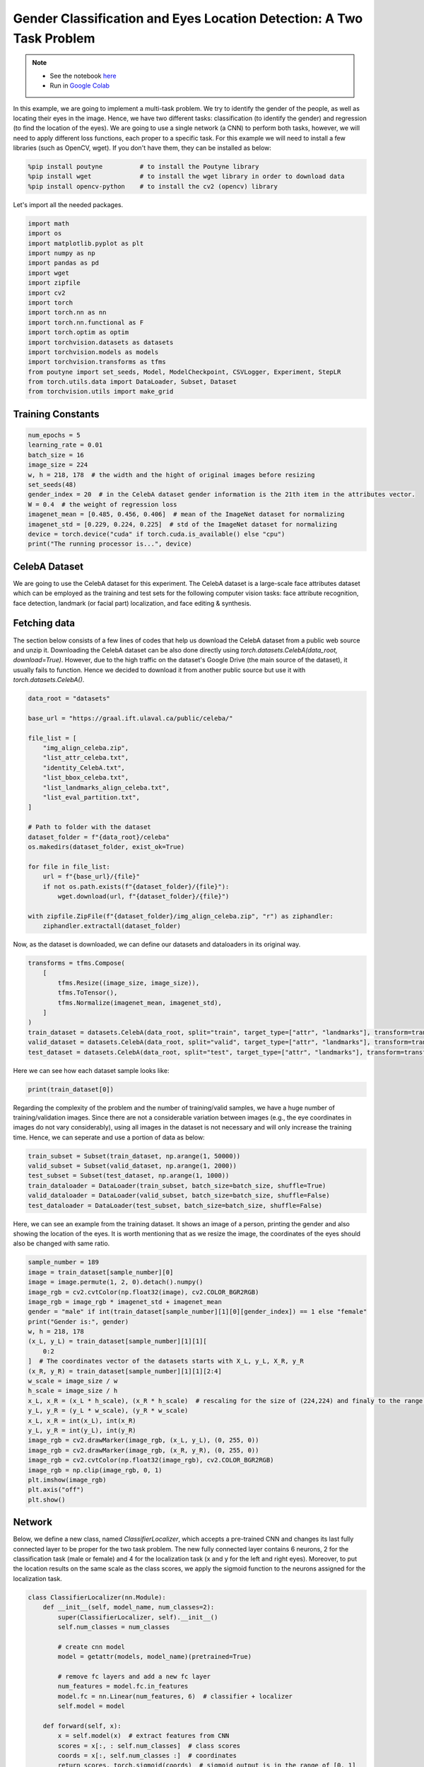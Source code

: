 .. role:: hidden
    :class: hidden-section

Gender Classification and Eyes Location Detection: A Two Task Problem
*********************************************************************

.. note::

    - See the notebook `here <https://github.com/GRAAL-Research/poutyne/blob/master/examples/classification_and_regression.ipynb>`_
    - Run in `Google Colab <https://colab.research.google.com/github/GRAAL-Research/poutyne/blob/master/examples/classification_and_regression.ipynb>`_

In this example, we are going to implement a multi-task problem. We try to identify the gender of the people, as well as locating their eyes in the image. Hence, we have two different tasks: classification (to identify the gender) and regression (to find the location of the eyes). We are going to use a single network (a CNN) to perform both tasks, however, we will need to apply different loss functions, each proper to a specific task. For this example we will need to install a few libraries (such as OpenCV, wget). If you don't have them, they can be installed as below:

.. code-block:: python

    %pip install poutyne          # to install the Poutyne library
    %pip install wget             # to install the wget library in order to download data
    %pip install opencv-python    # to install the cv2 (opencv) library

Let's import all the needed packages.

.. code-block:: python

    import math
    import os
    import matplotlib.pyplot as plt
    import numpy as np
    import pandas as pd
    import wget
    import zipfile
    import cv2
    import torch
    import torch.nn as nn
    import torch.nn.functional as F
    import torch.optim as optim
    import torchvision.datasets as datasets
    import torchvision.models as models
    import torchvision.transforms as tfms
    from poutyne import set_seeds, Model, ModelCheckpoint, CSVLogger, Experiment, StepLR
    from torch.utils.data import DataLoader, Subset, Dataset
    from torchvision.utils import make_grid

Training Constants
==================

.. code-block:: python

    num_epochs = 5
    learning_rate = 0.01
    batch_size = 16
    image_size = 224
    w, h = 218, 178  # the width and the hight of original images before resizing
    set_seeds(48)
    gender_index = 20  # in the CelebA dataset gender information is the 21th item in the attributes vector.
    W = 0.4  # the weight of regression loss
    imagenet_mean = [0.485, 0.456, 0.406]  # mean of the ImageNet dataset for normalizing
    imagenet_std = [0.229, 0.224, 0.225]  # std of the ImageNet dataset for normalizing
    device = torch.device("cuda" if torch.cuda.is_available() else "cpu")
    print("The running processor is...", device)

CelebA Dataset
==============

We are going to use the CelebA dataset for this experiment. The CelebA dataset is a large-scale face attributes dataset which can be employed as the training and test sets for the following computer vision tasks: face attribute recognition, face detection, landmark (or facial part) localization, and face editing & synthesis.

Fetching data 
=============

The section below consists of a few lines of codes that help us download the CelebA dataset from a public web source and unzip it. Downloading the CelebA dataset can be also done directly using `torch.datasets.CelebA(data_root, download=True)`. However, due to the high traffic on the dataset's Google Drive (the main source of the dataset), it usually fails to function. Hence we decided to download it from another public source but use it with `torch.datasets.CelebA()`.

.. code-block:: python

    data_root = "datasets"

    base_url = "https://graal.ift.ulaval.ca/public/celeba/"

    file_list = [
        "img_align_celeba.zip",
        "list_attr_celeba.txt",
        "identity_CelebA.txt",
        "list_bbox_celeba.txt",
        "list_landmarks_align_celeba.txt",
        "list_eval_partition.txt",
    ]

    # Path to folder with the dataset
    dataset_folder = f"{data_root}/celeba"
    os.makedirs(dataset_folder, exist_ok=True)

    for file in file_list:
        url = f"{base_url}/{file}"
        if not os.path.exists(f"{dataset_folder}/{file}"):
            wget.download(url, f"{dataset_folder}/{file}")

    with zipfile.ZipFile(f"{dataset_folder}/img_align_celeba.zip", "r") as ziphandler:
        ziphandler.extractall(dataset_folder)
   
Now, as the dataset is downloaded, we can define our datasets and dataloaders in its original way.

.. code-block:: python

    transforms = tfms.Compose(
        [
            tfms.Resize((image_size, image_size)),
            tfms.ToTensor(),
            tfms.Normalize(imagenet_mean, imagenet_std),
        ]
    )
    train_dataset = datasets.CelebA(data_root, split="train", target_type=["attr", "landmarks"], transform=transforms)
    valid_dataset = datasets.CelebA(data_root, split="valid", target_type=["attr", "landmarks"], transform=transforms)
    test_dataset = datasets.CelebA(data_root, split="test", target_type=["attr", "landmarks"], transform=transforms)
    
Here we can see how each dataset sample looks like:

.. code-block:: python

    print(train_dataset[0])

.. image:: /img/out.png

Regarding the complexity of the problem and the number of training/valid samples, we have a huge number of training/validation images. Since there are not a considerable variation between images (e.g., the eye coordinates in images do not vary considerably), using all images in the dataset is not necessary and will only increase the training time. Hence, we can seperate and use a portion of data as below:

.. code-block:: python

    train_subset = Subset(train_dataset, np.arange(1, 50000))
    valid_subset = Subset(valid_dataset, np.arange(1, 2000))
    test_subset = Subset(test_dataset, np.arange(1, 1000))
    train_dataloader = DataLoader(train_subset, batch_size=batch_size, shuffle=True)
    valid_dataloader = DataLoader(valid_subset, batch_size=batch_size, shuffle=False)
    test_dataloader = DataLoader(test_subset, batch_size=batch_size, shuffle=False)

Here, we can see an example from the training dataset. It shows an image of a person, printing the gender and also showing the location of the eyes. It is worth mentioning that as we resize the image, the coordinates of the eyes should also be changed with same ratio.

.. code-block:: python

    sample_number = 189
    image = train_dataset[sample_number][0]
    image = image.permute(1, 2, 0).detach().numpy()
    image_rgb = cv2.cvtColor(np.float32(image), cv2.COLOR_BGR2RGB)
    image_rgb = image_rgb * imagenet_std + imagenet_mean
    gender = "male" if int(train_dataset[sample_number][1][0][gender_index]) == 1 else "female"
    print("Gender is:", gender)
    w, h = 218, 178
    (x_L, y_L) = train_dataset[sample_number][1][1][
        0:2
    ]  # The coordinates vector of the datasets starts with X_L, y_L, X_R, y_R
    (x_R, y_R) = train_dataset[sample_number][1][1][2:4]
    w_scale = image_size / w
    h_scale = image_size / h
    x_L, x_R = (x_L * h_scale), (x_R * h_scale)  # rescaling for the size of (224,224) and finaly to the range of [0,1]
    y_L, y_R = (y_L * w_scale), (y_R * w_scale)
    x_L, x_R = int(x_L), int(x_R)
    y_L, y_R = int(y_L), int(y_R)
    image_rgb = cv2.drawMarker(image_rgb, (x_L, y_L), (0, 255, 0))
    image_rgb = cv2.drawMarker(image_rgb, (x_R, y_R), (0, 255, 0))
    image_rgb = cv2.cvtColor(np.float32(image_rgb), cv2.COLOR_BGR2RGB)
    image_rgb = np.clip(image_rgb, 0, 1)
    plt.imshow(image_rgb)
    plt.axis("off")
    plt.show()

.. image:: /img/dataset_sample.png

Network
=======

Below, we define a new class, named `ClassifierLocalizer`, which accepts a pre-trained CNN and changes its last fully connected layer to be proper for the two task problem. The new fully connected layer contains 6 neurons, 2 for the classification task (male or female) and 4 for the localization task (x and y for the left and right eyes). Moreover, to put the location results on the same scale as the class scores, we apply the sigmoid function to the neurons assigned for the localization task.

.. code-block:: python

    class ClassifierLocalizer(nn.Module):
        def __init__(self, model_name, num_classes=2):
            super(ClassifierLocalizer, self).__init__()
            self.num_classes = num_classes

            # create cnn model
            model = getattr(models, model_name)(pretrained=True)

            # remove fc layers and add a new fc layer
            num_features = model.fc.in_features
            model.fc = nn.Linear(num_features, 6)  # classifier + localizer
            self.model = model

        def forward(self, x):
            x = self.model(x)  # extract features from CNN
            scores = x[:, : self.num_classes]  # class scores
            coords = x[:, self.num_classes :]  # coordinates
            return scores, torch.sigmoid(coords)  # sigmoid output is in the range of [0, 1]

.. code-block:: python

    network = ClassifierLocalizer(model_name='resnet18')

Loss function
=============

As we discussed before, we have two different tasks in this example. These tasks need different loss functions; Cross-Entropy loss for the classification and Mean Square Error loss for the regression. Below, we define a new loss function class that sums both losses to considers them simultaneously. However, as the regression is relatively a simpler task here (due to similarity of coordinates in the images), we apply a lower weight to MSEloss.

.. code-block:: python

    class ClassificationRegressionLoss(nn.Module):
        def __init__(self, W):
            super(ClassificationRegressionLoss, self).__init__()
            self.ce_loss = nn.CrossEntropyLoss()  # size_average=False
            self.mse_loss = nn.MSELoss()
            self.W = W

        def forward(self, y_pred, y_true):
            # print(y_true[0][:,20])
            loss_cls = self.ce_loss(y_pred[0], y_true[0][:, 20])  # Cross Entropy Error (for classification)
            loss_reg1 = self.mse_loss(y_pred[1][:, 0], y_true[1][:, 0] / h)  # Mean Squared Error for X_L
            loss_reg2 = self.mse_loss(y_pred[1][:, 1], y_true[1][:, 1] / w)  # Mean Squared Error for Y_L
            loss_reg3 = self.mse_loss(y_pred[1][:, 2], y_true[1][:, 2] / h)  # Mean Squared Error for X_R
            loss_reg4 = self.mse_loss(y_pred[1][:, 3], y_true[1][:, 3] / w)  # Mean Squared Error for Y_R
            total_loss = loss_cls + self.W * (loss_reg1 + loss_reg2 + loss_reg3 + loss_reg4)
            return total_loss

Training
========

.. code-block:: python

    optimizer = optim.SGD(network.parameters(), lr=learning_rate, weight_decay=0.001)
    loss_function = ClassificationRegressionLoss(W)
    exp = Experiment(
        "./saves/two_task_example",
        network,
        optimizer=optimizer,
        loss_function=loss_function,
        device=device,
    )
    exp.train(train_dataloader, valid_dataloader, epochs=num_epochs)

Evaluation
==========

As you have also noticed from the training logs, in this try we achieved the best performance (considering the validation loss) at the 15th epoch. The weights of the network for the corresponding epoch have been automatically saved by the `Experiment` function and we use these parameters to evaluate our algorithm visually. For this purpose, we utilize the `load_checkpoint` method and set its argument to `best` to load the best weights of the model automatically. Finally,  we take advantage of the `evaluate` function of Poutyne, and apply it to the validation dataset. It provides us the predictions as well as the ground-truth for comparison, in case of need.

.. code-block:: python

    exp.load_checkpoint("best")
    model = exp.model
    loss, predictions, ground_truth = model.evaluate_generator(test_dataloader, return_pred=True, return_ground_truth=True)


The ``callbacks`` feature of Poutyne, also used by the Experiment class, records the training logs. We can use this information to monitor and analyze the training process.

.. code-block:: python

    logs = pd.read_csv("./saves/two_task_example/log.tsv", sep="\t")
    print(logs)

.. image:: /img/logs.png

.. code-block:: python

    train_loss = logs.loss
    valid_loss = logs.val_loss
    plt.plot(train_loss)
    plt.plot(valid_loss)
    plt.legend(["train_loss", "valid_loss"])
    plt.title("training and validation losses")
    plt.show()

.. image:: /_static/img/classification_and_regression/loss_diagram.png

We can also evaluate the performance of the trained network (a network with the best weights) on any dataset, as below:

.. code-block:: python

    exp.test(test_dataloader)

Now let's evaluate the performance of the network visually.

.. code-block:: python

    sample_number = 123
    image = test_subset[sample_number][0]
    image = image.permute(1, 2, 0).detach().numpy()
    image_rgb = cv2.cvtColor(np.float32(image), cv2.COLOR_BGR2RGB)
    image_rgb = image_rgb * imagenet_std + imagenet_mean
    gender = "male" if np.argmax(predictions[0][sample_number]) == 1 else "female"
    print("Gender is:", gender)
    (x_L, y_L) = predictions[1][sample_number][0:2] * image_size
    (x_R, y_R) = predictions[1][sample_number][2:4] * image_size
    x_L, x_R = int(x_L), int(x_R)
    y_L, y_R = int(y_L), int(y_R)
    image_rgb = cv2.drawMarker(image_rgb, (x_L, y_L), (0, 255, 0))
    image_rgb = cv2.drawMarker(image_rgb, (x_R, y_R), (0, 255, 0))
    image_rgb = cv2.cvtColor(np.float32(image_rgb), cv2.COLOR_BGR2RGB)
    image_rgb = np.clip(image_rgb, 0, 1)
    plt.imshow(image_rgb)
    plt.axis("off")
    plt.show()

.. image:: /img/output_sample.png
